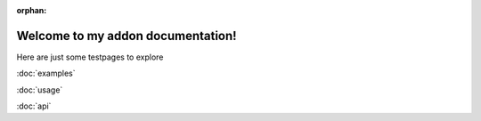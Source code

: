 :orphan:

.. Test Pages

Welcome to my addon documentation!
==================================

Here are just some testpages to explore

:doc:`examples`

:doc:`usage`

:doc:`api`
